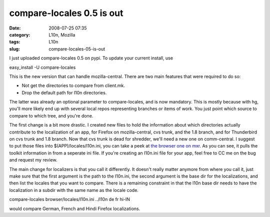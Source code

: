 compare-locales 0.5 is out
##########################
:date: 2008-07-25 07:35
:category: L10n, Mozilla
:tags: L10n
:slug: compare-locales-05-is-out

I just uploaded compare-locales 0.5 on pypi. To update your current install, use

easy_install -U compare-locales

This is the new version that can handle mozilla-central. There are two main features that were required to do so:

-  Not get the directories to compare from client.mk.
-  Drop the default path for l10n directories.

The latter was already an optional parameter to compare-locales, and is now mandatory. This is mostly because with hg, you'll more likely end up with several local repos representing branches or items of work. You just point which source to compare to which tree, and you're done.

The first change is a bit more drastic. I created new files to hold the information about which directories actually contribute to the localization of an app, for Firefox on mozilla-central, cvs trunk, and the 1.8 branch, and for Thunderbird on cvs trunk and 1.8 branch. Now that cvs trunk is dead for shredder, we'll need a new one on comm-central. I suggest to put those files into $(APP)/locales/l10n.ini, you can take a peek at `the browser one on mxr <http://mxr.mozilla.org/mozilla-central/source/browser/locales/l10n.ini>`__. As you can see, it pulls the toolkit information in from a seperate ini file. If you're creating an l10n.ini file for your app, feel free to CC me on the bug and request my review.

The main change for localizers is that you call it differently. It doesn't really matter anymore from where you call it, just make sure that the first argument is the path to the l10n.ini, the second argument is the base dir for the localizations, and then list the locales that you want to compare. There is a remaining constraint in that the l10n base dir needs to have the localization in a subdir with the same name as the locale code.

compare-locales browser/locales/l10n.ini ../l10n de fr hi-IN

would compare German, French and Hindi Firefox localizations.
